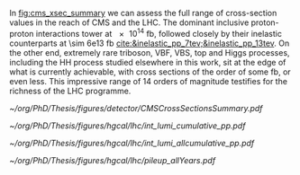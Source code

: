 :PROPERTIES:
:CUSTOM_ID: sec:lhc_operations
:END:

In [[fig:cms_xsec_summary]] we can assess the full range of cross-section values in the reach of \ac{CMS} and the \ac{LHC}.
The dominant inclusive proton-proton interactions tower at \SI{e14}{\femto\barn}, followed closely by their inelastic counterparts at \SI{\sim 6e13}{\femto\barn} [[cite:&inelastic_pp_7tev;&inelastic_pp_13tev]].
On the other end, extremely rare triboson, \ac{VBF}, \ac{VBS}, top and Higgs processes, including the HH process studied elsewhere in this work, sit at the edge of what is currently achievable, with cross sections of the order of some \si{\femto\barn}, or even less.
This impressive range of \num{14} orders of magnitude testifies for the richness of the \ac{LHC} programme.

#+NAME: fig:cms_xsec_summary
#+CAPTION: Summary of the cross section measurements of Standard Model processes at CMS. The process, centre-of-mass energy of the measurement, and the associated publication are reported on the left of the panel; the integrated luminosity used for each result is reported on the right. Values are to be compared to the total proton-proton interaction cross section of about \SI{1e11}{\pico\barn}. Taken from [[cite:&summary_smp_twiki]].
#+BEGIN_figure
#+ATTR_LATEX: :width 1.\textwidth :center
[[~/org/PhD/Thesis/figures/detector/CMSCrossSectionsSummary.pdf]]
#+END_figure

#+NAME: fig:lhc_lumi_results
#+CAPTION: (Left) Delivered luminosity as a function of the time for all data-takingperiods. (Right) Average number of interactions per bunch crossing for all data-taking periods. The overall mean values and the inelastic pp cross sections are also shown. For both plots, since the 2023 data taking is still ongoing at the time of writing of this manuscript, the related information is partial.
#+BEGIN_figure
#+ATTR_LATEX: :width 1.\textwidth :center
[[~/org/PhD/Thesis/figures/hgcal/lhc/int_lumi_cumulative_pp.pdf]]
#+ATTR_LATEX: :width .525\textwidth :center
[[~/org/PhD/Thesis/figures/hgcal/lhc/int_lumi_allcumulative_pp.pdf]]
#+ATTR_LATEX: :width .475\textwidth :center
[[~/org/PhD/Thesis/figures/hgcal/lhc/pileup_allYears.pdf]]
#+END_figure

* Alessandro :noexport:
The first proton beam was successfully injected into the LHC at 10:28 am on 10 September 2008, marking the dawn of a new era in particle physics. However, there was an initial abrupt stop on 19 September 2008. During some tests, a faulty electrical connection between two magnets caused a large liquid helium loss. After one year of technical stop, where 53 magnets had to be refurbished or completely replaced, the first low-energy beams circulated again in the LHC in November 2009. After few days, the LHC set a new world record when the beam energy was ramped up to 1.18 TeV per beam, becoming the world's highest-energy particle accelerator, beating the Tevatron's previous record of 0.98 TeV. In 2010, energy constantly increased until reaching 3.5 TeV per beam, allowing the first proton-proton collision with a centre-of-mass energy ($\sqrt{s}$) of 7 TeV. This marked the beginning of the main physics programme of the LHC. The dataset collected in 2011 at $\sqrt{s}=7\TeV$ and in 2012 at $\sqrt{s}=8\TeV$ constitutes the so-called Run 1 of the LHC. This is the dataset used by the ATLAS and CMS collaboration for the discovery of the Higgs boson. The LHC was then shut down on 13 February 2013 for its first Long Shutdown (LS). After two years of maintenance and upgrades, the Run 2 of the LHC started at a beam energy of 6.5 TeV, corresponding to $\sqrt{s}=13\TeV$, a new world record. During the Run 2, the LHC delivered 163.55 $\rm fb^{-1}$ of proton-proton data that have been used to carry out precision measurements, especially of the newly discovered Higgs boson. On 10 December 2018, the second LS of the LHC started. The LHC, its experiments, and the whole CERN accelerator complex were maintained and upgraded. After more than three years of LS, the Run 3 of the LHC started in 2022. One day after the 10th anniversary of the announcement of the Higgs boson discovery, 5 July 2022, the LHC delivered proton beams at $\sqrt{s}=13.6\TeV$, setting another world record. This will be the operational energy for the ongoing run\footnote{Thesis written in summer 2023}, which will last until 2025. Starting from the first data-taking periods, the LHC has continuously increased the instantaneous luminosity, going above its nominal value. This continuous growth led to a greater collection of data while, at the same time, a larger value of PU, as reported in Fig.~\ref{ch2:fig:operations}. Run 3 will also mark the end of the LHC as we know it, closing its \textit{phase-1}. After the third LS, where both the accelerator and the experiments will undergo a profound upgrade, the High-Luminosity LHC (HL-LHC) is expected to start in 2029. The HL-LHC project aims to boost the performance of the LHC in order to increase the potential for discoveries and allow precise measurements. The LHC foresees a peak instantaneous luminosity of $5\times 10^{34}~\rm cm^{-2}s^{-1}$ with the goal of integrating about 3000 $\rm fb^{-1}$ by the end of operations. The complete timeline of the LHC and HL-LHC projects is shown in Fig.~\ref{ch2:fig:timeline}.

\begin{figure}[!htb]
	\centering
	\includegraphics[width=0.49\textwidth]{../Figures/Chapter2/int_lumi_cumulative_pp_2}
	\includegraphics[width=0.49\textwidth]{../Figures/Chapter2/pileup_allYears}
	\caption{
		(Left) Delivered luminosity as a function of the time for all data-taking periods. (Right) Average number of interactions per bunch crossing for all data-taking periods. The overall mean values and the inelastic pp cross sections are also shown. For both plots, since the 2023 data taking is still ongoing at the time of writing of this manuscript, the related information is partial.
		\label{ch2:fig:operations}}
\end{figure}

\begin{figure}[!htb]
	\centering
	\includegraphics[width=\textwidth]{../Figures/Chapter2/HL-LHC_Janvier2022}
	\caption{
		LHC and HL-LHC timeline.
		\label{ch2:fig:timeline}}
\end{figure}

* Jona :noexport:
On September 10$^{\text{th}}$ 2008, after 24 years since its proposal, of which 10 were dedicated to installation and commissioning, the first proton beam circulated in the LHC. Regrettably, a mere week later, an incident impaired progress due to a flawed electrical connection between two magnets, which resulted in mechanical damage and the subsequent release of helium into the tunnel. Swift and thorough rectification procedures ensued, leading to the LHC's resumption of operations in November 2009. After an extensive phase of machine commissioning and preliminary collisions executed at reduced energy levels, a historic milestone materialized on March 30$^{\text{th}}$ 2010, marked by the commencement of the first high-energy collisions at $7\TeV$ centre-of-mass energy. After the inaugural unexpected events, the established operational schedule started. 
        
Figures \ref{fig:HL-LHC_schedule} and \ref{fig:lumi_plots} give an overview of the past and future LHC operations and the milestones attained in terms of integrated and instantaneous luminosity up to the present day. The LHC operations are expected to cover a period of almost 35 years, divided into two main operational phases: the so-called \textit{Phase-1} (2011-2025) and \textit{Phase-2} (2029-2041). If this schedule is respected, the LHC and its upgraded HL-LHC version will become the longest-lived particle accelerator in the history of physics. Within each Phase of operation, the data-taking years are organized into so-called \textit{Runs}.

Run-1 is the first completed operational run of the LHC, comprising the 2011 and 2012 data-taking years. These two years corresponded respectively to $6.1\fbinv$ of data collected at $7\TeV$ centre-of-mass energy and $23.3\fbinv$ of data registered at $8\TeV$ collision energy, with a bunch spacing of $50\unit{ns}$. The dataset accumulated in Run-1 has been the one that ensured the achievement of the historic milestone of the Higgs boson discovery announced on July 4$^{\text{th}}$ 2012, and the first measurement of its properties. After the completion of Run-1, the LHC entered its period of First Long Shutdown (LS1), which lasted two years. During this time, a series of maintenance and upgrade efforts were undertaken to bring the LHC toward its intended operational parameters, primarily focusing on reinforcing the superconducting magnets to withstand higher currents for an increase of the energy per beam to $6.5\TeV$. During the LS1, the experiments also strategically utilized the opportunity to implement significant upgrades to their detectors in order to accommodate the heightened luminosity requirements. Notably, the CMS trigger electronics underwent substantial revisions as elaborated in Section \ref{CH2:TRIDAS}.

\begin{figure}[htbp]
    \centering
    \includegraphics[width=0.90\textwidth]{figures/Ch2/LHC/HL-LHC_schedule.pdf}
    \caption{Schedule of the full LHC and HL-LHC operations. These two projects are planned to span a total of four decades of data-taking.}
    \label{fig:HL-LHC_schedule}
\end{figure}

\begin{figure}[htbp]
    \centering
    \includegraphics[width=0.99\textwidth]{figures/Ch2/LHC/int_lumi_cumulative_pp.pdf}
    \includegraphics[width=0.99\textwidth]{figures/Ch2/LHC/peak_lumi_pp.pdf}
    \caption{Cumulative luminosity (top) and peak instantaneous luminosity (bottom) versus day delivered to CMS during stable beams for proton-proton collisions at nominal centre-of-mass energy. This is shown for data-taking in 2010 (green), 2011 (red), 2012 (blue), 2015 (purple), 2016 (orange), 2017 (light blue), 2018 (navy blue), 2022 (brown), and 2023 (light purple). These plots use the best available offline calibrations for each year. ($\unit{Hz}/\mu\text{b}\equiv10^{30}\cm^{-2}\unit{s}^{-1}$) \cite{LUMI_PUB}.}
    \label{fig:lumi_plots}
\end{figure}

The second completed operational run of the LHC is Run-2; the data collected in this period is used for the analysis presented in this Thesis. Run-2 comprised the data-taking years from 2015 to 2018, all characterized by a collision energy of $\sqrt{s}=13\TeV$ with the nominal $40\unit{MHz}$ bunch crossing frequency. During the four years of Run-2, the LHC delivered $4.2\fbinv$, $41.0\fbinv$, $49.8\fbinv$, and $67.9\fbinv$ of integrated luminosity, respectively. While the operations in 2015 were oriented to the commissioning of the LHC in its new configuration, the dataset accumulated in the following three years allowed the achievement of great milestones like the first observation of the direct coupling of the H to the $\PGt$ lepton \cite{Htautau_2016} and the first evidence of its direct coupling to muons \cite{H2mumu}. After the fulfilment of Run-2, the LHC's Second Long Shutdown (LS2) started, lasting three years. Analogously to LS1, important consolidation and renovation works were performed to push the LHC performance. During LS2, the experiments also consolidated their subdetectors and, in some cases, started the upgrade program toward the start of Phase-2. Notably, the CMS hadronic calorimeter readout has been replaced as discussed in Section \ref{CH2:CMS_subdetectors}.

Run-3 is the last operational run of the LHC; it started in 2022 and will continue until 2025. At the time of writing this Thesis, the 2023 proton-proton data-taking is on halt due to a helium leak; operations are foreseen to restart in September 2023 for one month of heavy-ion collisions before the customary winter shutdown. In Run-3, a record-breaking centre-of-mass energy $\sqrt{s}=13.6\TeV$ is reached, with instantaneous luminosity as high as $2.6\cdot10^{34}\cm^{-2}\unit{s}^{-1}$, and peak PU exceeding 80. In the two years of data-taking of Run-3, the LHC delivered a luminosity of $42.0\fbinv$ and $31.4\fbinv$. By the end of Run-3, a total of $250\fbinv$ is expected to be delivered to the experiments, supplying a large enough dataset to better probe rare processes like $\HH$ production and reduce the uncertainties associated with the existing measurements.

The end of Run-3 will celebrate the end of Phase-1 and the LHC accelerator and, at the same time, herald the start of Phase-2 and the HL-LHC machine. In 2025, the Third Long Shutdown (LS3) will begin and last for three years. During this period, the LHC will undergo a profound upgrade towards the HL-LHC specifications \cite{HL-LHC_TDR}. Novel Niobium-Tin ($\text{Nb}_3\text{Sn}$) alloy superconducting quadrupole magnets, capable of yielding magnetic fields up to $12\unit{T}$, will be integrated at the interaction points of the bigger experiments to refine the beam focus. Employing compact superconducting cavities, often referred to as \textit{crab cavities}, precise rotation of the proton bunches prior to collision will be achieved, facilitating a reduction in the crossing angle and increasing the factor $F$ defined in Equation \ref{eq:lumi_form_fact}. These enhancements are anticipated to amplify the instantaneous luminosity to a value of $5\cdot10^{34}\cm^{-2}\unit{s}^{-1}$, which could be further boosted to $7.5\cdot10^{34}\cm^{-2}\unit{s}^{-1}$, exceeding more than seven-fold the nominal design value. At the same time, the centre-of-mass energy will be elevated to the original design value of $14\TeV$. These improvements also bring exceptional data-taking conditions, which require extensive upgrade programs for all the experiments, some of which already started. Notably, the CMS Collaboration is planning a series of major upgrades of its subdetectors’ hardware and software systems \cite{CMS_Phase2_TDR,CMS_Phase2_SD}. Over the currently foreseen 12 years of operation, the HL-LHC should deliver a total of $3000-4000\fbinv$, thus opening the way to unprecedented studies of exceedingly rare phenomena and possibly unveiling new physics never observed.

* Tracker TDR :noexport:
https://cds.cern.ch/record/2272264/files/CMS-TDR-014.pdf

Operation of the accelerator started in 2009. The 2010-2012 running period is referred to as
Run 1. In 2010 and 2011 the LHC operated at a centre-of-mass energy, √s, of 7 TeV, and deliv-
ered to the CMS experiment [2] data volumes of 45 pb−1 and 6.1 fb−1 of integrated luminosity,
respectively. The centre-of-mass energy was increased to 8 TeV in 2012 and an integrated lumi-
nosity of 23.3 fb−1 was delivered to CMS during that year. Run 1 was followed by a two-year
long shutdown, referred to as Long Shutdown 1 (LS1), during which the accelerator and the
experiments were consolidated. This allowed starting Run 2 in 2015 at a centre-of-mass energy
of 13 TeV. The integrated luminosities delivered to CMS were 4.2 fb−1 in 2015 and 41.1 fb−1 in
2016.
The collision rate of pp collisions increased steadily, with instantaneous luminosities of up to
2.1 × 1032 cm−2s−1 in 2010, 7.7 × 1033 cm−2s−1 in 2012, and 1.5 × 1034 cm−2s−1 in 2016, exceed-
ing the LHC design value of 1.0 × 1034 cm−2s−1.
Thanks to the excellent performance of the LHC, the experiments (ATLAS, ALICE, CMS, and
LHCb) have been able to achieve a plethora of highly relevant physics results, including the
discovery of the Higgs boson by ATLAS and CMS in 2012 [3, 4], and the measurement of the
branching ratios of the rare decays of the neutral B0
s and B0 mesons to two muons by CMS and
LHCb [5] and more recently by ATLAS [6]. Stringent limits have been placed on a large variety
of new physics models. The top quark pair production cross section has been determined as a
function of √s and the top quark mass has been measured with unprecedented precision [7].
